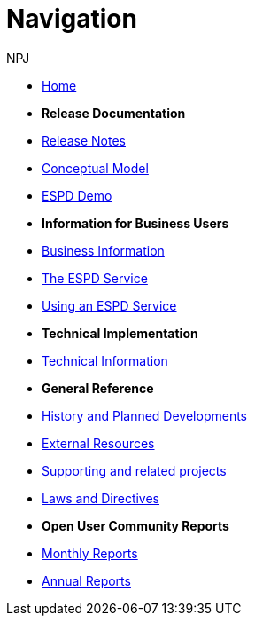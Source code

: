 :doctitle: Navigation
:doccode: espd-v4.0.x-prod-004
:author: NPJ
:authoremail: nicole-anne.paterson-jones@ext.ec.europa.eu
:docdate: October 2023

* xref:espd-home::index.adoc[Home]

* [.separated]#**Release Documentation**#
* xref:4.0.0@ESPD-EDM:ROOT:release_notes.adoc[Release Notes]
* link:{attachmentsdir}/ESPD_CM_html/index.html[Conceptual Model]
*  https://docs.ted.europa.eu/espd-demo/[ESPD Demo]
//* xref:espd::dist_pack.adoc[The Distribution Package]

* [.separated]#**Information for Business Users**#
* xref:4.0.0@ESPD-EDM:business:index.adoc[Business Information]
* xref:4.0.0@ESPD-EDM:business:service.adoc[The ESPD Service]
* xref:4.0.0@ESPD-EDM:business:using.adoc[Using an ESPD Service]
//* xref:espd-bus::creating.adoc[Creating an ESPD Service]
//* xref:espd-bus::overview_upgrades.adoc[Overview for Upgrading your Version]

* [.separated]#**Technical Implementation**#
* xref:4.0.0@ESPD-EDM:technical:index.adoc[Technical Information]
//* xref:espd-tech::tech_imp_roadmap.adoc[Road Map for Implementers]
//* xref:espd-tech::tech_upgrades.adoc[Upgrading an ESPD Version]
//* xref:espd-tech::demo.adoc[Demo ESPD Service Online]

* [.separated]#**General Reference**#
* xref:espd-home::history.adoc[History and Planned Developments]
* xref:espd-home::external.adoc[External Resources]
* xref:espd-home::supporting.adoc[Supporting and related projects]
* xref:espd-home::laws.adoc[Laws and Directives]

* [.separated]#**Open User Community Reports**#
* xref:espd-wgm::monthly.adoc[Monthly Reports]
* xref:espd-wgm::annual.adoc[Annual Reports]
